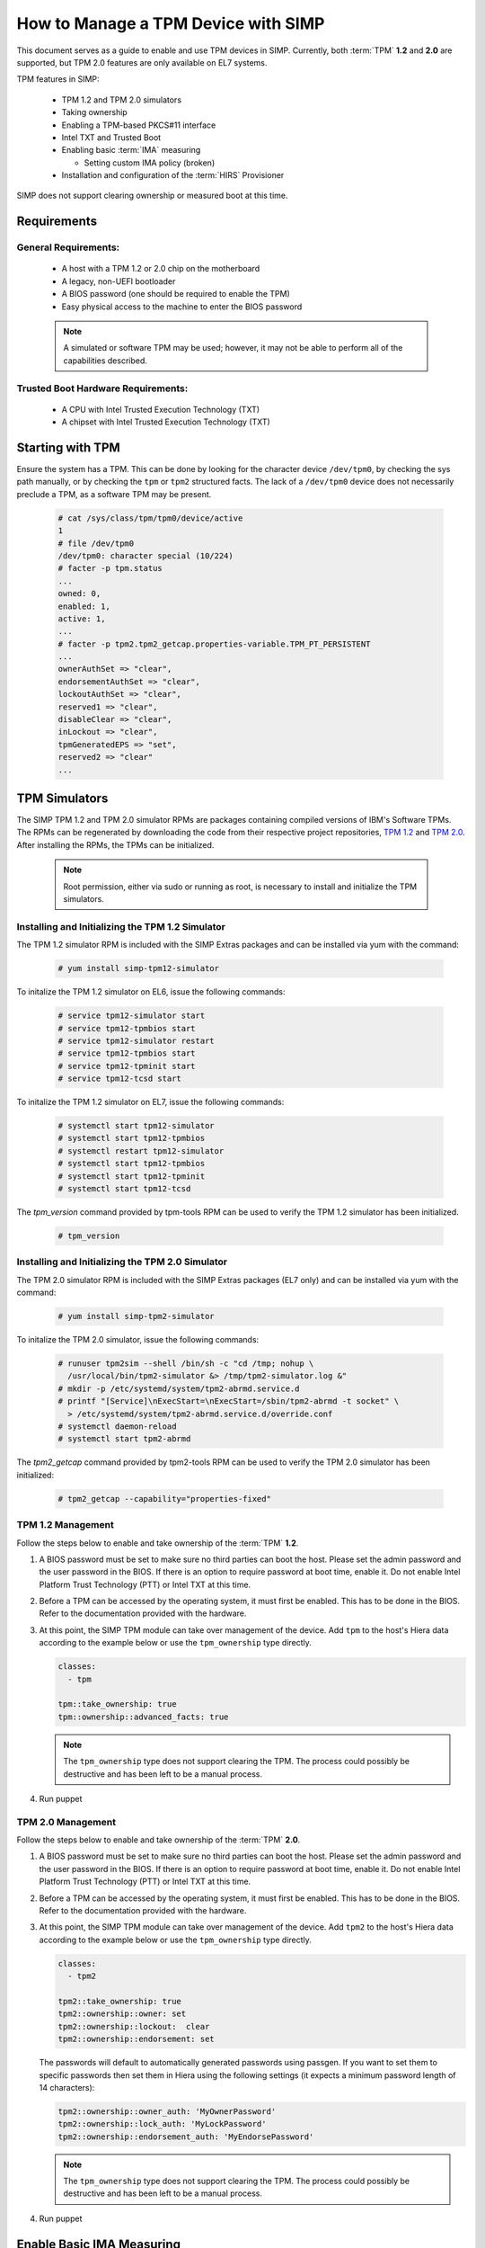 How to Manage a TPM Device with SIMP
====================================

This document serves as a guide to enable and use TPM devices in SIMP.
Currently, both :term:`TPM` **1.2** and **2.0** are supported, but TPM 2.0
features are only available on EL7 systems.

TPM features in SIMP:

  * TPM 1.2 and TPM 2.0 simulators
  * Taking ownership
  * Enabling a TPM-based PKCS#11 interface
  * Intel TXT and Trusted Boot
  * Enabling basic :term:`IMA` measuring

    * Setting custom IMA policy (broken)

  * Installation and configuration of the :term:`HIRS` Provisioner

SIMP does not support clearing ownership or measured boot at this time.

Requirements
------------

General Requirements:
^^^^^^^^^^^^^^^^^^^^^

  * A host with a TPM 1.2 or 2.0 chip on the motherboard
  * A legacy, non-UEFI bootloader
  * A BIOS password (one should be required to enable the TPM)
  * Easy physical access to the machine to enter the BIOS password

  .. NOTE::
      A simulated or software TPM may be used; however, it may not be able
      to perform all of the capabilities described.


Trusted Boot Hardware Requirements:
^^^^^^^^^^^^^^^^^^^^^^^^^^^^^^^^^^^

  * A CPU with Intel Trusted Execution Technology (TXT)
  * A chipset with Intel Trusted Execution Technology (TXT)


Starting with TPM
-----------------

Ensure the system has a TPM.  This can be done by looking for the character
device ``/dev/tpm0``, by checking the sys path manually, or by checking the
``tpm`` or ``tpm2`` structured facts.  The lack of a ``/dev/tpm0`` device does
not necessarily preclude a TPM, as a software TPM may be present.

   .. code-block:: bash

      # cat /sys/class/tpm/tpm0/device/active
      1
      # file /dev/tpm0
      /dev/tpm0: character special (10/224)
      # facter -p tpm.status
      ...
      owned: 0,
      enabled: 1,
      active: 1,
      ...
      # facter -p tpm2.tpm2_getcap.properties-variable.TPM_PT_PERSISTENT
      ...
      ownerAuthSet => "clear",
      endorsementAuthSet => "clear",
      lockoutAuthSet => "clear",
      reserved1 => "clear",
      disableClear => "clear",
      inLockout => "clear",
      tpmGeneratedEPS => "set",
      reserved2 => "clear"
      ...

TPM Simulators
--------------

The SIMP TPM 1.2 and TPM 2.0 simulator RPMs are packages containing
compiled versions of IBM's Software TPMs. The RPMs can be regenerated by
downloading the code from their respective project repositories, `TPM 1.2`_ and 
`TPM 2.0`_. After installing the RPMs, the TPMs can be initialized.

  .. NOTE::
      Root permission, either via sudo or running as root, is necessary to
      install and initialize the TPM simulators.

Installing and Initializing the TPM 1.2 Simulator
^^^^^^^^^^^^^^^^^^^^^^^^^^^^^^^^^^^^^^^^^^^^^^^^^

The TPM 1.2 simulator RPM is included with the SIMP Extras packages and can
be installed via yum with the command:

   .. code-block:: bash

     # yum install simp-tpm12-simulator


To initalize the TPM 1.2 simulator on EL6, issue the following commands:

   .. code-block:: bash

     # service tpm12-simulator start
     # service tpm12-tpmbios start
     # service tpm12-simulator restart
     # service tpm12-tpmbios start
     # service tpm12-tpminit start
     # service tpm12-tcsd start

To initalize the TPM 1.2 simulator on EL7, issue the following commands:

   .. code-block:: bash

     # systemctl start tpm12-simulator
     # systemctl start tpm12-tpmbios
     # systemctl restart tpm12-simulator
     # systemctl start tpm12-tpmbios
     # systemctl start tpm12-tpminit
     # systemctl start tpm12-tcsd

The `tpm_version` command provided by tpm-tools RPM can be used to verify the 
TPM 1.2 simulator has been initialized.

   .. code-block:: bash

     # tpm_version

Installing and Initializing the TPM 2.0 Simulator
^^^^^^^^^^^^^^^^^^^^^^^^^^^^^^^^^^^^^^^^^^^^^^^^^

The TPM 2.0 simulator RPM is included with the SIMP Extras packages (EL7 only)
and can be installed via yum with the command:

   .. code-block:: bash

      # yum install simp-tpm2-simulator


To initalize the TPM 2.0 simulator, issue the following commands:

   .. code-block:: bash

     # runuser tpm2sim --shell /bin/sh -c "cd /tmp; nohup \
       /usr/local/bin/tpm2-simulator &> /tmp/tpm2-simulator.log &"
     # mkdir -p /etc/systemd/system/tpm2-abrmd.service.d
     # printf "[Service]\nExecStart=\nExecStart=/sbin/tpm2-abrmd -t socket" \
       > /etc/systemd/system/tpm2-abrmd.service.d/override.conf
     # systemctl daemon-reload
     # systemctl start tpm2-abrmd

The `tpm2_getcap` command provided by tpm2-tools RPM can be used to verify the 
TPM 2.0 simulator has been initialized:
 
   .. code-block:: bash

     # tpm2_getcap --capability="properties-fixed"

TPM 1.2 Management
^^^^^^^^^^^^^^^^^^

Follow the steps below to enable and take ownership of the :term:`TPM` **1.2**.

#. A BIOS password must be set to make sure no third parties can boot the host.
   Please set the admin password and the user password in the BIOS. If there is
   an option to require password at boot time, enable it. Do not enable Intel
   Platform Trust Technology (PTT) or Intel TXT at this time.

#. Before a TPM can be accessed by the operating system, it must first be
   enabled. This has to be done in the BIOS. Refer to the documentation
   provided with the hardware.

#. At this point, the SIMP TPM module can take over management of the device.
   Add ``tpm`` to the host's Hiera data according to the example below or use
   the ``tpm_ownership`` type directly.

   .. code-block:: yaml

     classes:
       - tpm

     tpm::take_ownership: true
     tpm::ownership::advanced_facts: true

   .. NOTE::
      The ``tpm_ownership`` type does not support clearing the TPM. The process
      could possibly be destructive and has been left to be a manual process.

#. Run puppet


TPM 2.0 Management
^^^^^^^^^^^^^^^^^^

Follow the steps below to enable and take ownership of the :term:`TPM` **2.0**.

#. A BIOS password must be set to make sure no third parties can boot the host.
   Please set the admin password and the user password in the BIOS. If there is
   an option to require password at boot time, enable it. Do not enable Intel
   Platform Trust Technology (PTT) or Intel TXT at this time.

#. Before a TPM can be accessed by the operating system, it must first be
   enabled. This has to be done in the BIOS. Refer to the documentation
   provided with the hardware.

#. At this point, the SIMP TPM module can take over management of the device.
   Add ``tpm2`` to the host's Hiera data according to the example below or use
   the ``tpm_ownership`` type directly.

   .. code-block:: yaml

     classes:
       - tpm2

     tpm2::take_ownership: true
     tpm2::ownership::owner: set
     tpm2::ownership::lockout:  clear
     tpm2::ownership::endorsement: set

   The passwords will default to automatically generated passwords using
   passgen. If you want to set them to specific passwords then set them in Hiera
   using the following settings (it expects a minimum password length of 14
   characters):

   .. code-block:: yaml

     tpm2::ownership::owner_auth: 'MyOwnerPassword'
     tpm2::ownership::lock_auth: 'MyLockPassword'
     tpm2::ownership::endorsement_auth: 'MyEndorsePassword'

   .. NOTE::
      The ``tpm_ownership`` type does not support clearing the TPM. The process
      could possibly be destructive and has been left to be a manual process.

#. Run puppet


Enable Basic IMA Measuring
--------------------------

This section assumes the previous section is complete, the TPM in the host is
owned, and it is being managed with Puppet.

IMA is a neat tool that hashes the contents of a system, and stores that hash in
the TPM. IMA is a kernel-level tool, and needs a few kernel parameters and
reboots to be completely set up.

   .. NOTE::
      The default configuration of this module updates EFI boot parameters if
      they are present. If the system relies upon BIOS for boot, ensure there
      is not an EFI grub.cfg or grub2.cfg present or the BIOS grub config file
      will not be updated.

IMA Appraisal
^^^^^^^^^^^^^

IMA appraisal is the process that actually measures the state of the files and
will stop changes to the filesystem if there is an issue detected.

#. Make sure ``/`` and ``/home`` are mounted with the ``i_version option``. They
   are created by default with these options enabled.

#. Modify the Hiera data and add the following class:

   .. code-block:: bash

     classes:
       - ima::appraise

#. Run Puppet to apply the policy changes to the system; the system will be
   configured to reboot into ``ima_appraise`` mode ``fix``. Reboot the system.

#. The files on the system must now be measured and recorded. In order to do
   this, every file owned by root and included in the policy must be touched.
   This step will take some time. Puppet will provide notification not to reboot
   the system until the process is complete. Puppet will provide an
   ``ima_appraise_enforce_reboot`` notification when the process is complete.

#. Reboot the system again to set the ``ima_appraise`` to ``enforce`` mode.

If the IMA appraisal needs to be performed again to update files after the
system is in ``enforce`` mode, the following steps may be taken:

#. Modify the Hiera data and add the following parameter:

   .. code-block:: bash

     ima::appraise::force_fixmode: true

#. Run Puppet to apply the policy to the system. The system will be configured
   to reboot into ``ima_appraise`` mode ``fix``. Reboot the system.

#. Run the script ``ima_security_attr_update.sh``. The files will be measured
   again and the values recorded; this will again take some time.

   .. code-block:: bash

      # /usr/local/bin/ima_security_attr_update.sh

#. When the appraisal is complete, Puppet will provide an
   ``ima_appraise_enforce_reboot`` notification. Set the ``force_fixmode``
   attribute in the Hiera data back to false, then run Puppet again and
   reboot the system.

   .. code-block:: bash

     ima::appraise::force_fixmode: true


IMA Appraisal Debugging Tips and Warnings
^^^^^^^^^^^^^^^^^^^^^^^^^^^^^^^^^^^^^^^^^

If you reboot and are getting SELinux errors or you do not have permissions
to access your files then you probably forgot to set ``i_version`` on your
mounts in ``/etc/fstab``.

If you reboot and it won't load the ``initramfs`` then the ``dracut``
update didn't run. You can fix this by rebooting without the ``ima`` kernel
settings, running ``dracut -f`` and then rebooting in ``ima_appraise`` mode
``fix``.


Managing IMA policy
^^^^^^^^^^^^^^^^^^^

This module can also support modifying which files IMA watches by editing the
``/sys/kernel/security/ima/policy``. Reference the module source file, located
at ``<environment path>/modules/ima/manifests/policy.pp`` for further
details on what can and cannot be measured.

.. WARNING::
   The current RedHat implementation of IMA does not seem to work after
   inserting our default policy (generated example in
   spec/files/default_ima_policy.conf). It causes the system to become
   read-only, even though it is only using supported configuration elements.
   The module will be updated soon with more sane defaults to allow for at least
   the minimal amount of a system to be measured. A reboot will fix the issue,
   but with a TPM you will have to enter the password again.

#. Modify the Hiera data and add the following class:

   .. code-block:: yaml

     classes:
       - ima::policy

#. Run Puppet, then reboot.


Enabling Trusted Boot (tboot) (TPM 1.2 Only)
--------------------------------------------

General Process
^^^^^^^^^^^^^^^

The steps in the section below provide guidance and automation to perform the
following:

#. Set BIOS password
#. Activate and own the TPM
#. Install the ``tboot`` package and reboot into the ``tboot no policy`` kernel
   entry
#. Download SINIT and put it in ``/boot``
#. Generate a policy and install it in the TPM NVRAM and ``/boot``
#. Update GRUB
#. Reboot into a measured state

For more information about tboot in general, reference external documentation:

* https://fedoraproject.org/wiki/Tboot
* The ``tboot`` docs found in ``/usr/share/tboot-*/*``
* https://wiki.gentoo.org/wiki/Trusted_Boot
* https://software.intel.com/sites/default/files/managed/2f/7f/Config_Guide_for_Trusted_Compute_Pools_in_RHEL_OpenStack_Platform.pdf


Steps
^^^^^

#. Enable Intel TXT and VT-d in the BIOS.

#. Boot into the kernel you want to trust (do not worry, this kernel will be
   preserved!)

#. Follow the instructions in 'Starting With TPM' and ensure:

   * The TPM is owned
   * You know the owner password
   * The SRK password is 'well-known' (``-z``)


#. Go to the `Intel site`_ and download the appropriate SINIT binary for your
   platform. Place this binary on a webserver, on the host itself, or in a
   profile module. This cannot be distributed by SIMP for licensing reasons.

#. Add the following settings to your Hiera data for nodes that will be using
   Trusted Boot. It is recommended to use a `hostgroup` for this.

   * ``tpm::tboot::sinit_name`` - The name of the binary downloaded in the previous step
   * ``tpm::tboot::sinit_source`` - Where Puppet can find this binary
   * ``tpm::tboot::owner_password`` - The owner password

   Here is an example used for testing:

   .. code-block:: yaml

      tpm::tboot::sinit_name: 2nd_gen_i5_i7_SINIT_51.BIN
      tpm::tboot::sinit_source: 'file:///root/txt/2nd_gen_i5_i7-SINIT_51/2nd_gen_i5_i7_SINIT_51.BIN'
      tpm::tboot::owner_password: "%{alias('tpm::ownership::owner_pass')}"

#. Add the ``tpm::tboot`` class to the classes array with ``tpm``.

   * The ``tpm::tboot`` class adds two boot entries to the GRUB configuration.
     One should read ``tboot``, and there should be one above it called
     something along the lines of ``tboot, no policy``.
   * The Trusted Boot process requires booting into the tboot kernel before
     creating the policy, so we have opted to create both entries. The
     intermediate, ``no policy`` boot option can later be removed by setting
     ``tpm::tboot::intermediate_grub_entry`` to ``false`` in Hiera.


#. Reboot into the ``tboot, no policy`` kernel entry.

#. Puppet should run at next boot, and create the policy. Log in, ensure
   ``/boot/list.data`` exists. If not, run puppet again.

#. Reboot into the ``tboot`` kernel entry.

#. Verify that the system has completed a measured launch by running
   ``txt-stat`` or checking the ``tboot`` fact.

   .. code-block:: bash

      # txt-stat
      # facter -p tboot

Trusted Boot Debugging Tips and Warnings
^^^^^^^^^^^^^^^^^^^^^^^^^^^^^^^^^^^^^^^^

*  The ``parse_err`` command will show the error code, ready to lookup in the
   error table included in the zip.
*  The ``tboot`` kernel option ``min_ram=0x2000000`` (which is default) is
   **REQUIRED** on systems with more than 4GB of memory.
*  Trusted Boot measures the file required to boot into a Linux environment,
   and updating those file will cause a system to boot into an untrusted state.
   Be careful updating the ``kernel`` packages and rebuilding the ``initramfs``
   (or running ``dracut``).

HIRS
----

The SIMP hirs_provisioner module installs and configures the :term:`HIRS` TPM
Provisoner on specified systems. An Attestation Certificate Authority (ACA)
must be set up independently. Details of how to do this are provided on the
:term:`HIRS` website. Additionally, the Acceptance tests in the SIMP 
hirs_provisioner module include an example of how to do so.

To install and configure the HIRS TPM Provisioner, add the following Hiera:

   .. code-block:: yaml

     classes:
       - hirs_provisioner

     hirs_provisioner::config::aca_fqdn: 'aca.fullyqualified.domain'


.. _TPM 1.2: https://github.com/simp/simp-tpm12-simulator 
.. _TPM 2.0: https://github.com/simp/simp-tpm2-simulator 
.. _Intel Site: https://software.intel.com/en-us/articles/intel-trusted-execution-technology
